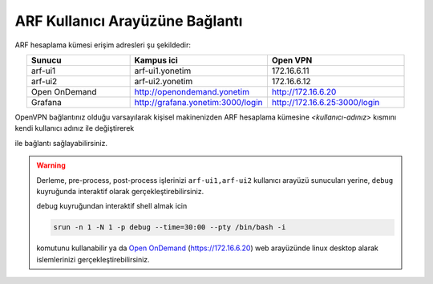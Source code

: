 .. _arf-baglanti:

================================
ARF Kullanıcı Arayüzüne Bağlantı
================================

ARF hesaplama kümesi erişim adresleri şu şekildedir:


.. list-table:: 
   :widths: 30 40 40
   :header-rows: 1
   :align: center

   * - Sunucu
     - Kampus ici
     - Open VPN

   * - arf-ui1
     - arf-ui1.yonetim
     - 172.16.6.11

   * - arf-ui2
     - arf-ui2.yonetim
     - 172.16.6.12

   * - Open OnDemand
     - http://openondemand.yonetim
     - http://172.16.6.20

   * - Grafana
     - http://grafana.yonetim:3000/login
     - http://172.16.6.25:3000/login



OpenVPN bağlantınız olduğu varsayılarak kişisel makinenizden ARF hesaplama kümesine `<kullanıcı-adınız>` kısmını kendi kullanıcı adınız ile değiştirerek 

.. tabs::

    .. tab:: arf-ui1

        .. code-block:: bash

            ssh -l <kullanici-adiniz> 172.16.6.11

    .. tab:: arf-ui2

        .. code-block:: bash
    
            ssh -l <kullanici-adiniz> 172.16.6.12


ile bağlantı sağlayabilirsiniz.

..
  * Orfoz hesaplama sunucularına sadece ``arf-ui`` kullanıcı arayüzü üzerinden iş gönderilebilecektir.

  Orfoz kuyruğuna is kosturmak icin ``levrek1`` kullanıcı arayüzü üzerinden arf-ui arayüz sunucusuna 

  .. code-block::

    ssh arf-ui1.yonetim
    
  veya

  .. code-block::  

    ssh arf-ui2.yonetim

  ile geçiş yapabilirler. SSH anahtalarını henüz oluşturmamış kullanıcılar, bu sunucuya geçiş yapabilmek için ``levrek1`` kullanıcı arayüz sunucusuna bağlı iken ssh anahtarlarını ``ssh-keygen`` komutu ile aşağıdaki gibi oluşturabilirler:

  .. code-block::

    $>ssh-keygen (Sorulan tüm soruları “Enter” tuşuna basarak geçiniz)
    
    $>cp -p .ssh/id_rsa.pub /arf/home/$USER/.ssh/authorized_keys


.. warning::
  Derleme, pre-process, post-process işlerinizi ``arf-ui1,arf-ui2`` kullanıcı arayüzü sunucuları yerine, ``debug`` kuyruğunda interaktif olarak  gerçekleştirebilirsiniz.

  debug kuyruğundan interaktif shell almak icin

  .. code-block:: 
    
    srun -n 1 -N 1 -p debug --time=30:00 --pty /bin/bash -i

  komutunu kullanabilir ya da `Open OnDemand <https://openondemand.yonetim/>`_  (https://172.16.6.20)  web arayüzünde linux desktop alarak islemlerinizi gerçekleştirebilirsiniz.